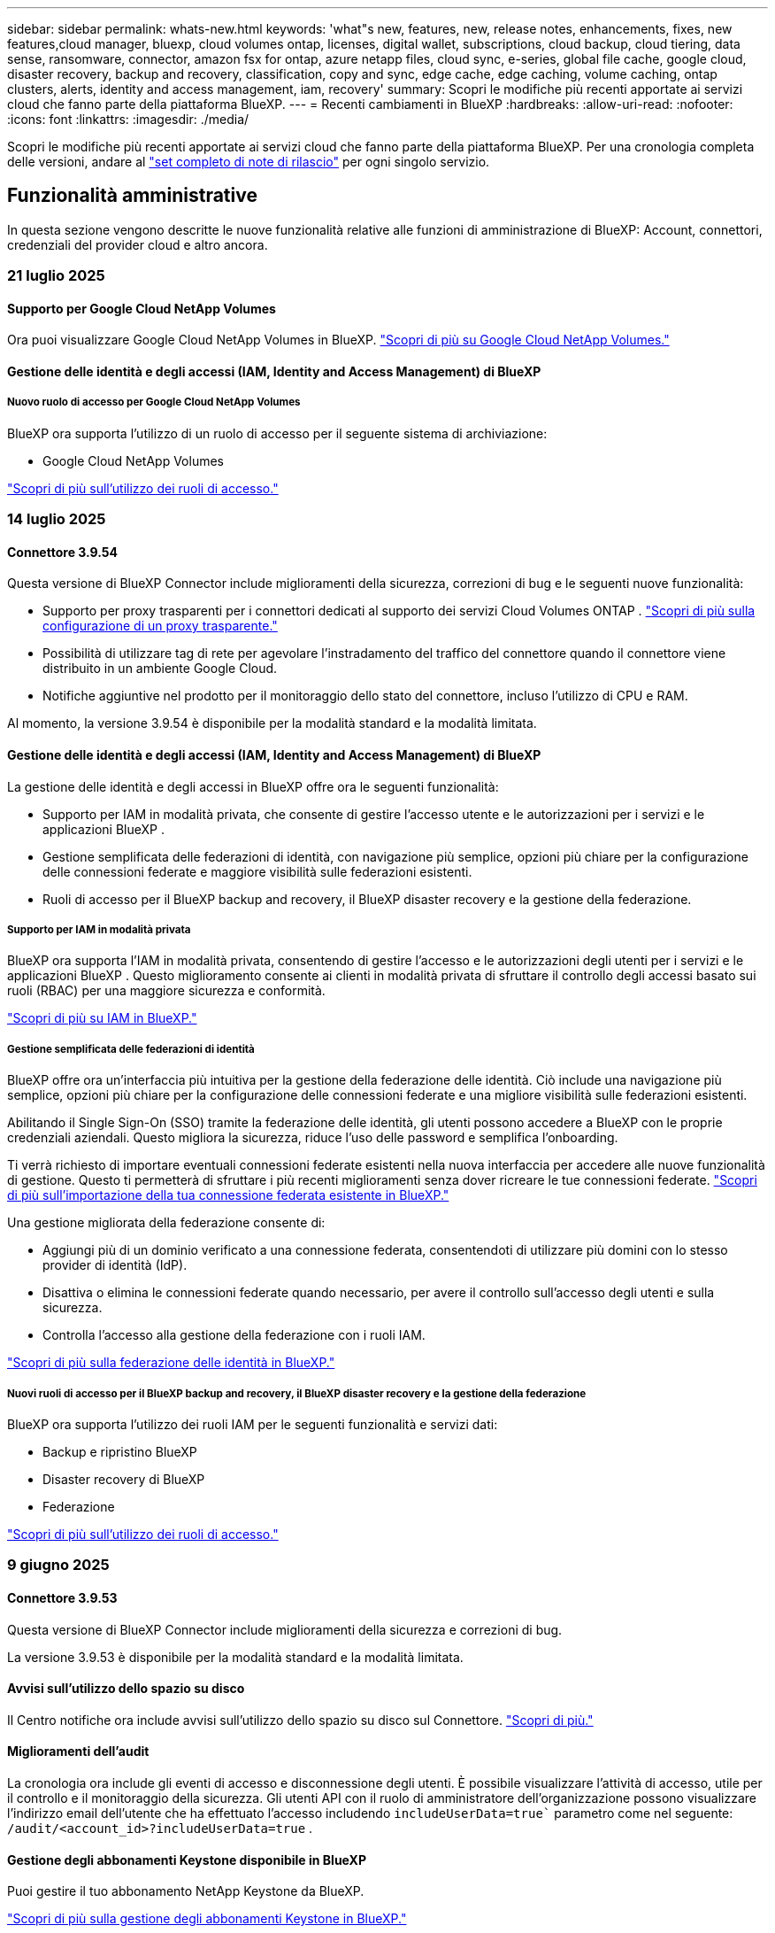 ---
sidebar: sidebar 
permalink: whats-new.html 
keywords: 'what"s new, features, new, release notes, enhancements, fixes, new features,cloud manager, bluexp, cloud volumes ontap, licenses, digital wallet, subscriptions, cloud backup, cloud tiering, data sense, ransomware, connector, amazon fsx for ontap, azure netapp files, cloud sync, e-series, global file cache, google cloud, disaster recovery, backup and recovery, classification, copy and sync, edge cache, edge caching, volume caching, ontap clusters, alerts, identity and access management, iam, recovery' 
summary: Scopri le modifiche più recenti apportate ai servizi cloud che fanno parte della piattaforma BlueXP. 
---
= Recenti cambiamenti in BlueXP
:hardbreaks:
:allow-uri-read: 
:nofooter: 
:icons: font
:linkattrs: 
:imagesdir: ./media/


[role="lead"]
Scopri le modifiche più recenti apportate ai servizi cloud che fanno parte della piattaforma BlueXP. Per una cronologia completa delle versioni, andare al link:release-notes-index.html["set completo di note di rilascio"] per ogni singolo servizio.



== Funzionalità amministrative

In questa sezione vengono descritte le nuove funzionalità relative alle funzioni di amministrazione di BlueXP: Account, connettori, credenziali del provider cloud e altro ancora.



=== 21 luglio 2025



==== Supporto per Google Cloud NetApp Volumes

Ora puoi visualizzare Google Cloud NetApp Volumes in BlueXP. link:https://docs.netapp.com/us-en//bluexp-google-cloud-netapp-volumes/index.html/index.html["Scopri di più su Google Cloud NetApp Volumes."]



==== Gestione delle identità e degli accessi (IAM, Identity and Access Management) di BlueXP



===== Nuovo ruolo di accesso per Google Cloud NetApp Volumes

BlueXP ora supporta l'utilizzo di un ruolo di accesso per il seguente sistema di archiviazione:

* Google Cloud NetApp Volumes


link:https://docs.netapp.com/us-en/bluexp-setup-admin/reference-iam-predefined-roles.html["Scopri di più sull'utilizzo dei ruoli di accesso."]



=== 14 luglio 2025



==== Connettore 3.9.54

Questa versione di BlueXP Connector include miglioramenti della sicurezza, correzioni di bug e le seguenti nuove funzionalità:

* Supporto per proxy trasparenti per i connettori dedicati al supporto dei servizi Cloud Volumes ONTAP . link:https://docs.netapp.com/us-en/bluexp-setup-admin/task-configuring-proxy.html["Scopri di più sulla configurazione di un proxy trasparente."]
* Possibilità di utilizzare tag di rete per agevolare l'instradamento del traffico del connettore quando il connettore viene distribuito in un ambiente Google Cloud.
* Notifiche aggiuntive nel prodotto per il monitoraggio dello stato del connettore, incluso l'utilizzo di CPU e RAM.


Al momento, la versione 3.9.54 è disponibile per la modalità standard e la modalità limitata.



==== Gestione delle identità e degli accessi (IAM, Identity and Access Management) di BlueXP

La gestione delle identità e degli accessi in BlueXP offre ora le seguenti funzionalità:

* Supporto per IAM in modalità privata, che consente di gestire l'accesso utente e le autorizzazioni per i servizi e le applicazioni BlueXP .
* Gestione semplificata delle federazioni di identità, con navigazione più semplice, opzioni più chiare per la configurazione delle connessioni federate e maggiore visibilità sulle federazioni esistenti.
* Ruoli di accesso per il BlueXP backup and recovery, il BlueXP disaster recovery e la gestione della federazione.




===== Supporto per IAM in modalità privata

BlueXP ora supporta l'IAM in modalità privata, consentendo di gestire l'accesso e le autorizzazioni degli utenti per i servizi e le applicazioni BlueXP . Questo miglioramento consente ai clienti in modalità privata di sfruttare il controllo degli accessi basato sui ruoli (RBAC) per una maggiore sicurezza e conformità.

link:https://docs.netapp.com/us-en/bluexp-setup-admin/whats-new.html#iam["Scopri di più su IAM in BlueXP."]



===== Gestione semplificata delle federazioni di identità

BlueXP offre ora un'interfaccia più intuitiva per la gestione della federazione delle identità. Ciò include una navigazione più semplice, opzioni più chiare per la configurazione delle connessioni federate e una migliore visibilità sulle federazioni esistenti.

Abilitando il Single Sign-On (SSO) tramite la federazione delle identità, gli utenti possono accedere a BlueXP con le proprie credenziali aziendali. Questo migliora la sicurezza, riduce l'uso delle password e semplifica l'onboarding.

Ti verrà richiesto di importare eventuali connessioni federate esistenti nella nuova interfaccia per accedere alle nuove funzionalità di gestione. Questo ti permetterà di sfruttare i più recenti miglioramenti senza dover ricreare le tue connessioni federate. link:https://docs.netapp.com/us-en/bluexp-setup-admin/task-federation-import.html["Scopri di più sull'importazione della tua connessione federata esistente in BlueXP."]

Una gestione migliorata della federazione consente di:

* Aggiungi più di un dominio verificato a una connessione federata, consentendoti di utilizzare più domini con lo stesso provider di identità (IdP).
* Disattiva o elimina le connessioni federate quando necessario, per avere il controllo sull'accesso degli utenti e sulla sicurezza.
* Controlla l'accesso alla gestione della federazione con i ruoli IAM.


link:https://docs.netapp.com/us-en/bluexp-setup-admin/concept-federation.html["Scopri di più sulla federazione delle identità in BlueXP."]



===== Nuovi ruoli di accesso per il BlueXP backup and recovery, il BlueXP disaster recovery e la gestione della federazione

BlueXP ora supporta l'utilizzo dei ruoli IAM per le seguenti funzionalità e servizi dati:

* Backup e ripristino BlueXP
* Disaster recovery di BlueXP
* Federazione


link:https://docs.netapp.com/us-en/bluexp-admin/reference-iam-predefined-roles.html["Scopri di più sull'utilizzo dei ruoli di accesso."]



=== 9 giugno 2025



==== Connettore 3.9.53

Questa versione di BlueXP Connector include miglioramenti della sicurezza e correzioni di bug.

La versione 3.9.53 è disponibile per la modalità standard e la modalità limitata.



==== Avvisi sull'utilizzo dello spazio su disco

Il Centro notifiche ora include avvisi sull'utilizzo dello spazio su disco sul Connettore. link:https://docs.netapp.com/us-en/bluexp-setup-admin/task-maintain-connectors.html#monitor-disk-space["Scopri di più."^]



==== Miglioramenti dell'audit

La cronologia ora include gli eventi di accesso e disconnessione degli utenti. È possibile visualizzare l'attività di accesso, utile per il controllo e il monitoraggio della sicurezza. Gli utenti API con il ruolo di amministratore dell'organizzazione possono visualizzare l'indirizzo email dell'utente che ha effettuato l'accesso includendo  `includeUserData=true`` parametro come nel seguente:  `/audit/<account_id>?includeUserData=true` .



==== Gestione degli abbonamenti Keystone disponibile in BlueXP

Puoi gestire il tuo abbonamento NetApp Keystone da BlueXP.

link:https://docs.netapp.com/us-en/keystone-staas/index.html["Scopri di più sulla gestione degli abbonamenti Keystone in BlueXP."^]



==== Gestione delle identità e degli accessi (IAM, Identity and Access Management) di BlueXP



===== Autenticazione a più fattori (MFA)

Gli utenti non federati possono abilitare l'MFA per i propri account BlueXP per migliorare la sicurezza. Gli amministratori possono gestire le impostazioni dell'MFA, inclusa la reimpostazione o la disattivazione dell'MFA per gli utenti, se necessario. Questa funzionalità è supportata solo in modalità standard.

link:https://docs.netapp.com/us-en/bluexp-setup-admin/task-user-settings.html#task-user-mfa["Scopri come configurare autonomamente l'autenticazione a più fattori."^] link:https://docs.netapp.com/us-en/bluexp-setup-admin/task-iam-manage-members-permissions.html#manage-mfa["Scopri come gestire l'autenticazione a più fattori per gli utenti."^]



==== Carichi di lavoro

Ora puoi visualizzare ed eliminare le credenziali Amazon FSx for NetApp ONTAP dalla pagina Credenziali in BlueXP.



=== 29 maggio 2025



==== Rilascio in modalità privata (3,9.52)

È ora disponibile una nuova versione in modalità privata da scaricare da https://mysupport.netapp.com/site/downloads["Sito di supporto NetApp"^]

La versione 3.9.52 include aggiornamenti ai seguenti componenti e servizi BlueXP.

[cols="3*"]
|===
| Componente o servizio | Versione inclusa in questa release | Cambia dalla precedente versione in modalità privata 


| Connettore | 3.9.52, 3.9.51 | Vai al  https://docs.netapp.com/us-en/bluexp-setup-admin/whats-new.html#connector-3-9-50["Novità della pagina BlueXP  Connector"] e fare riferimento alle modifiche incluse nelle versioni 3.9.52 e 3.9.50. 


| Backup e recovery | 12 maggio 2025 | Vai al  https://docs.netapp.com/us-en/bluexp-backup-recovery/whats-new.html["Novità della pagina di backup e ripristino di BlueXP"^] e fare riferimento alle modifiche incluse nella versione di maggio 2025. 


| Classificazione | 12 maggio 2025 (versione 1.43) | Andare a https://docs.netapp.com/us-en/bluexp-classification/whats-new.html["Novità della pagina di classificazione BlueXP"^] e fare riferimento alle modifiche incluse nelle versioni da 1,38 a 1.371.41. 
|===
Per ulteriori informazioni sulla modalità privata, inclusa la modalità di aggiornamento, fare riferimento a quanto segue:

* https://docs.netapp.com/us-en/bluexp-setup-admin/concept-modes.html["Informazioni sulla modalità privata"]
* https://docs.netapp.com/us-en/bluexp-setup-admin/task-quick-start-private-mode.html["Scopri come iniziare a utilizzare BlueXP in modalità privata"]
* https://docs.netapp.com/us-en/bluexp-setup-admin/task-upgrade-connector.html["Informazioni su come aggiornare il connettore quando si utilizza la modalità privata"]




== Avvisi



=== 7 ottobre 2024



==== Pagina dell'elenco degli avvisi BlueXP

Puoi identificare rapidamente i cluster ONTAP con bassa capacità o performance ridotte, valutare il grado di disponibilità e identificare i rischi per la sicurezza. Puoi visualizzare avvisi relativi a capacità, performance, protezione, disponibilità, sicurezza e configurazione.



==== Dettagli avvisi

Puoi approfondire i dettagli degli avvisi e trovare consigli.



==== Visualizza i dettagli del cluster collegati a Gestore di sistema di ONTAP

Gli alert BlueXP  ti consentono di visualizzare gli alert associati all'ambiente storage ONTAP e di analizzare nei dettagli collegati a ONTAP System Manager.

https://docs.netapp.com/us-en/bluexp-alerts/concept-alerts.html["Ulteriori informazioni sugli avvisi BlueXP"].



== Amazon FSX per ONTAP



=== 14 luglio 2025



==== Supporto per la replica dei dati tra due file system FSx per ONTAP

La replica dei dati è ora disponibile tra due file system FSx per ONTAP dalla console BlueXP.

link:https://docs.netapp.com/us-en/bluexp-fsx-ontap/use/task-manage-working-environment.html#replicate-data["Replicare i dati"]



=== 29 giugno 2025



==== Aggiornamento delle credenziali

Dopo aver impostato credenziali e autorizzazioni per il file system FSx for ONTAP, verrai reindirizzato alla pagina Credenziali BlueXP. Da questa pagina puoi rinominare o rimuovere le tue credenziali FSx for ONTAP.

link:https://docs.netapp.com/us-en/bluexp-fsx-ontap/requirements/task-setting-up-permissions-fsx.html["Impostare le autorizzazioni per FSx per i file system ONTAP"]



=== 04 maggio 2025



==== Supporto risposta Tracker

Tracker ora fornisce le risposte API in modo da poter vedere l'output dell'API REST relativo all'attività.



==== Supporto di autenticazione link per AWS Secrets Manager

Ora puoi utilizzare i segreti di AWS Secrets Manager per autenticare i link in modo da non dover utilizzare le credenziali archiviate nei workload di BlueXP .

link:https://docs.netapp.com/us-en/workload-fsx-ontap/create-link.html["Connettersi a un file system FSX per ONTAP con un collegamento Lambda"]



==== Implementare le Best practice per un file system FSX per ONTAP

I carichi di lavoro BlueXP  fornisce una dashboard in cui puoi esaminare lo stato con l'architettura ideale delle configurazioni del file system. Puoi sfruttare questa analisi per implementare le Best practice per i file system FSX per ONTAP. L'analisi della configurazione del file system include le seguenti configurazioni: Soglia di capacità SSD, snapshot locali pianificate, backup FSX for ONTAP pianificati, tiering dei dati e replica dei dati remota.

* link:https://docs.netapp.com/us-en/workload-fsx-ontap/configuration-analysis.html["Scopri l'analisi con un'architettura ideale per le configurazioni del file system"]
* link:https://review.docs.netapp.com/us-en/workload-fsx-ontap_well-architected/improve-configurations.html["Implementare le Best practice per i file system"]




==== Notifica con un'architettura ottimale per i problemi del file system

Nella console BlueXP , i file system FSX per ONTAP con problemi ben strutturati ora visualizzano una notifica in Canvas che indica quando i file system hanno problemi da risolvere.



==== Terminologia aggiornata per le autorizzazioni

L'interfaccia utente e la documentazione della Workload Factory ora utilizzano "sola lettura" per fare riferimento alle autorizzazioni di lettura e "lettura/scrittura" per fare riferimento alle autorizzazioni di automazione.



== Storage Amazon S3



=== 5 marzo 2023



==== Possibilità di aggiungere nuovi bucket da BlueXP

Hai avuto la possibilità di visualizzare i bucket Amazon S3 su BlueXP Canvas per un po' di tempo. Ora è possibile aggiungere nuovi bucket e modificare le proprietà per i bucket esistenti direttamente da BlueXP . https://docs.netapp.com/us-en/bluexp-s3-storage/task-add-s3-bucket.html["Scopri come aggiungere nuovi bucket Amazon S3"].



== Storage Azure Blob



=== 5 giugno 2023



==== Possibilità di aggiungere nuovi account storage da BlueXP

Hai avuto la possibilità di visualizzare Azure Blob Storage su BlueXP Canvas per un bel po' di tempo. A questo punto è possibile aggiungere nuovi account di archiviazione e modificare le proprietà degli account di archiviazione esistenti direttamente da BlueXP . https://docs.netapp.com/us-en/bluexp-blob-storage/task-add-blob-storage.html["Scopri come aggiungere nuovi account di storage Azure Blob"].



== Azure NetApp Files



=== 13 gennaio 2025



==== Funzioni di rete ora supportate in BlueXP

Quando si configura un volume in Azure NetApp Files da BlueXP , è ora possibile indicare le funzioni di rete. Ciò si allinea con le funzionalità disponibili in Azure NetApp Files nativo.



=== 12 giugno 2024



==== È richiesta una nuova autorizzazione

Per gestire Azure NetApp Files Volumes da BlueXP è necessaria la seguente autorizzazione:

Microsoft.Network/virtualNetworks/subnets/read

Questa autorizzazione è necessaria per leggere una subnet di rete virtuale.

Se attualmente gestisci Azure NetApp Files da BlueXP, devi aggiungere questa autorizzazione al ruolo personalizzato associato all'applicazione Microsoft Entra precedentemente creata.

https://docs.netapp.com/us-en/bluexp-azure-netapp-files/task-set-up-azure-ad.html["Informazioni su come configurare un'applicazione Microsoft Entra e visualizzare le autorizzazioni di ruolo personalizzate"].



=== 22 aprile 2024



==== I modelli di volume non sono più supportati

Non è più possibile creare un volume da un modello. Questa azione è stata associata al servizio di correzione BlueXP, che non è più disponibile.



== Backup e recovery



=== 14 luglio 2025

Questa versione di backup e ripristino di BlueXP  include i seguenti aggiornamenti.



==== Dashboard del volume ONTAP migliorato

Ad aprile 2025 abbiamo lanciato un'anteprima di una Dashboard del volume ONTAP migliorata, molto più veloce ed efficiente.

Questa dashboard è stata progettata per supportare i clienti aziendali con un elevato numero di carichi di lavoro. Anche per i clienti con 20.000 volumi, la nuova dashboard si carica in meno di 10 secondi.

Dopo un'anteprima di successo e un feedback positivo da parte dei clienti, ora la stiamo rendendo l'esperienza predefinita per tutti i nostri clienti. Preparatevi per una dashboard incredibilmente veloce.

Per ulteriori informazioni, vedere link:br-use-dashboard.html["Visualizza lo stato di protezione nella Dashboard"].



==== Supporto del carico di lavoro di Microsoft SQL Server come anteprima tecnologica pubblica

Questa versione di BlueXP backup and recovery offre un'interfaccia utente aggiornata che consente di gestire i carichi di lavoro di Microsoft SQL Server utilizzando una strategia di protezione 3-2-1, già nota nel servizio di BlueXP backup and recovery . Con questa nuova versione, è possibile eseguire il backup di questi carichi di lavoro sullo storage primario, replicarli sullo storage secondario ed eseguirne il backup sullo storage di oggetti cloud.

Puoi iscriverti all'anteprima completando questo  https://forms.office.com/pages/responsepage.aspx?id=oBEJS5uSFUeUS8A3RRZbOojtBW63mDRDv3ZK50MaTlJUNjdENllaVTRTVFJGSDQ2MFJIREcxN0EwQi4u&route=shorturl["Anteprima del modulo di registrazione"^] .


NOTE: Questa documentazione sulla protezione dei carichi di lavoro di Microsoft SQL Server viene fornita come anteprima tecnologica. Con questa offerta di anteprima, NetApp si riserva il diritto di modificare dettagli, contenuti e tempistiche prima della disponibilità generale.

Questa versione di BlueXP backup and recovery include i seguenti aggiornamenti:

* *Funzionalità di backup 3-2-1*: questa versione integra le funzionalità SnapCenter , consentendo di gestire e proteggere le risorse SnapCenter con una strategia di protezione dei dati 3-2-1 dall'interfaccia utente BlueXP backup and recovery .
* *Importa da SnapCenter*: puoi importare i dati di backup e i criteri SnapCenter nel BlueXP backup and recovery.
* *Un'interfaccia utente riprogettata* offre un'esperienza più intuitiva per la gestione delle attività di backup e ripristino.
* *Destinazioni di backup*: puoi aggiungere bucket negli ambienti Amazon Web Services (AWS), Microsoft Azure Blob Storage, StorageGRID e ONTAP S3 da utilizzare come destinazioni di backup per i carichi di lavoro di Microsoft SQL Server.
* *Supporto per i carichi di lavoro*: questa versione consente di eseguire il backup, il ripristino, la verifica e la clonazione di database e gruppi di disponibilità di Microsoft SQL Server. (Il supporto per altri carichi di lavoro verrà aggiunto nelle versioni future.)
* *Opzioni di ripristino flessibili*: questa versione consente di ripristinare i database sia nelle posizioni originali che in quelle alternative in caso di danneggiamento o perdita accidentale dei dati.
* *Copie di produzione istantanee*: genera copie di produzione salvaspazio per sviluppo, test o analisi in pochi minuti anziché in ore o giorni.
* Questa versione include la possibilità di creare report dettagliati.


Per informazioni dettagliate sulla protezione dei carichi di lavoro di Microsoft SQL Server, vedere link:br-use-mssql-protect-overview.html["Panoramica sulla protezione dei carichi di lavoro di Microsoft SQL Server"] .



=== 09 giugno 2025

Questa versione di backup e ripristino di BlueXP  include i seguenti aggiornamenti.



==== Aggiornamenti del supporto del catalogo indicizzato

A febbraio 2025, abbiamo introdotto la funzionalità di indicizzazione aggiornata (Catalogo indicizzato v2) da utilizzare durante il metodo di ripristino dei dati "Cerca e ripristina". La versione precedente ha migliorato significativamente le prestazioni di indicizzazione dei dati negli ambienti on-premise. Con questa versione, il catalogo di indicizzazione è ora disponibile negli ambienti Amazon Web Services, Microsoft Azure e Google Cloud Platform (GCP).

Se sei un nuovo cliente, il Catalogo Indicizzato v2 è abilitato per impostazione predefinita per tutti i nuovi ambienti. Se sei un cliente esistente, puoi reindicizzare il tuo ambiente per sfruttare il Catalogo Indicizzato v2.

.Come si attiva l'indicizzazione?
Prima di poter utilizzare il metodo Search & Restore per il ripristino dei dati, è necessario attivare l'indicizzazione in ogni ambiente di lavoro di origine da cui si prevede di ripristinare volumi o file. Selezionare l'opzione *Abilita indicizzazione* quando si esegue una ricerca e un ripristino.

Il catalogo indicizzato può quindi tenere traccia di ogni volume e file di backup, rendendo le ricerche rapide ed efficienti.

Per ulteriori informazioni, fare riferimento a https://docs.netapp.com/us-en/bluexp-backup-recovery/prev-ontap-restore.html["Abilita l'indicizzazione per Cerca e Ripristina"].



==== Endpoint di collegamento privato di Azure ed endpoint di servizio

In genere, il BlueXP backup and recovery stabiliscono un endpoint privato con il provider cloud per gestire le attività di protezione. Questa versione introduce un'impostazione opzionale che consente di abilitare o disabilitare la creazione automatica di un endpoint privato da parte di BlueXP Backup and Recovery. Questa opzione potrebbe essere utile se si desidera un maggiore controllo sul processo di creazione di endpoint privati.

È possibile abilitare o disabilitare questa opzione quando si abilita la protezione o si avvia il processo di ripristino.

Se si disabilita questa impostazione, è necessario creare manualmente l'endpoint privato affinché il backup e il ripristino di BlueXP funzionino correttamente. Senza una connettività adeguata, potrebbe non essere possibile eseguire correttamente le attività di backup e ripristino.



==== Supporto per SnapMirror su Cloud Resync su ONTAP S3

La versione precedente ha introdotto il supporto per SnapMirror to Cloud Resync (SM-C Resync). La funzionalità semplifica la protezione dei dati durante la migrazione dei volumi negli ambienti NetApp. Questa versione aggiunge il supporto per SM-C Resync su ONTAP S3 e su altri provider compatibili con S3, come Wasabi e MinIO.



==== Porta il tuo bucket per StorageGRID

Quando si creano file di backup nell'archiviazione oggetti per un ambiente di lavoro, per impostazione predefinita, BlueXP Backup and Recovery crea il contenitore (bucket o account di archiviazione) per i file di backup nell'account di archiviazione oggetti configurato. In precedenza, era possibile ignorare questa impostazione e specificare un contenitore personalizzato per Amazon S3, Azure Blob Storage e Google Cloud Storage. Con questa versione, è ora possibile utilizzare il proprio contenitore di archiviazione oggetti StorageGRID.

Vedere https://docs.netapp.com/us-en/bluexp-backup-recovery/prev-ontap-protect-journey.html["Crea il tuo contenitore di archiviazione di oggetti"].



=== 13 maggio 2025

Questa versione di backup e ripristino di BlueXP  include i seguenti aggiornamenti.



==== Risincronizzazione da SnapMirror al cloud per le migrazioni dei volumi

La funzionalità risincronizzazione da SnapMirror al cloud ottimizza la data Protection e la continuità durante le migrazioni dei volumi negli ambienti NetApp. Quando un volume viene migrato usando la replica logica SnapMirror (LRSE), da un'implementazione NetApp on-premise a un'altra o a una soluzione basata sul cloud come Cloud Volumes ONTAP o Cloud Volumes Service, SnapMirror to Cloud Resync garantisce che i backup cloud esistenti rimangano intatti e operativi.

Questa funzionalità elimina la necessità di un'operazione di re-baseline, che richiede molto tempo e risorse, consentendo alle operazioni di backup di continuare anche dopo la migrazione. Questa funzionalità è molto utile negli scenari di migrazione dei carichi di lavoro, a supporto di FlexVol e gruppi di lavoro, ed è disponibile a partire dalla versione 9.16.1 di ONTAP.

Mantenendo la continuità del backup in tutti gli ambienti, SnapMirror to Cloud Resync migliora l'efficienza delle operazioni e riduce la complessità della gestione dei dati nel cloud ibrido e multicloud.

Per informazioni dettagliate su come eseguire l'operazione di risincronizzazione, vedere https://docs.netapp.com/us-en/bluexp-backup-recovery/prev-ontap-migrate-resync.html["Migra i volumi usando SnapMirror per la risincronizzazione del cloud"].



==== Supporto per archivio oggetti MinIO di terze parti (anteprima)

Il backup e ripristino di BlueXP  ora estende il suo supporto ad archivi di oggetti di terze parti, con una particolare attenzione al MinIO. Questa nuova funzione di anteprima consente di sfruttare qualsiasi archivio di oggetti compatibile con S3 per le proprie esigenze di backup e recovery.

Con questa versione di anteprima, speriamo di garantire una solida integrazione con gli archivi di oggetti di terze parti prima che venga implementata la funzionalità completa. Siete incoraggiati ad esplorare questa nuova funzionalità e a fornire feedback per contribuire a migliorare il servizio.


IMPORTANT: Questa funzione non deve essere utilizzata in produzione.

*Limiti del modo Anteprima*

Mentre questa funzione è in anteprima, esistono alcune limitazioni:

* Il servizio Bring Your Own Bucket (BYOB) non è supportato.
* L'attivazione di DataLock nel criterio non è supportata.
* L'attivazione della modalità archiviazione nel criterio non è supportata.
* Sono supportati solo gli ambienti ONTAP on-premise.
* MetroCluster non è supportato.
* Le opzioni per abilitare la crittografia a livello di bucket non sono supportate.


*Guida introduttiva*

Per iniziare a utilizzare questa funzione di anteprima, è necessario attivare un contrassegno sul connettore BlueXP . È quindi possibile immettere i dettagli di connessione dell'archivio oggetti di terze parti MinIO nel flusso di lavoro di protezione scegliendo l'archivio oggetti compatibile con terze parti nella sezione di backup.



== Classificazione



=== 14 luglio 2025



==== Versione 1,45

Questa versione BlueXP classification include modifiche al codice che ottimizzano l'utilizzo delle risorse e:

.Flusso di lavoro migliorato per aggiungere condivisioni di file per la scansione
Il flusso di lavoro per aggiungere condivisioni file a un gruppo di condivisione file è stato semplificato. Il processo ora differenzia anche il supporto del protocollo CIFS in base al tipo di autenticazione (Kerberos o NTLM).

Per ulteriori informazioni, vedere link:https://docs.netapp.com/us-en/bluexp-classification/task-scanning-file-shares.html["Eseguire la scansione delle condivisioni dei file"].

.Informazioni avanzate sul proprietario del file
Ora puoi visualizzare maggiori informazioni sui proprietari dei file acquisiti nella scheda Indagine. Quando visualizzi i metadati di un file nella scheda Indagine, individua il proprietario del file, quindi seleziona **Visualizza dettagli** per vedere il nome utente, l'e-mail e il nome dell'account SAM. Puoi anche visualizzare altri elementi di proprietà di questo utente. Questa funzionalità è disponibile solo per gli ambienti di lavoro con Active Directory.

Per ulteriori informazioni, vedere link:https://docs.netapp.com/us-en/bluexp-classification/task-investigate-data.html["Esaminare i dati memorizzati nella propria organizzazione"].



=== 10 giugno 2025



==== Versione 1,44

Questa versione di classificazione BlueXP  include:

.Tempi di aggiornamento migliorati per la dashboard di Governance
I tempi di aggiornamento per i singoli componenti della dashboard di Governance sono stati migliorati. La tabella seguente mostra la frequenza degli aggiornamenti per ciascun componente.

[cols="1,1"]
|===
| Componente | Tempi di aggiornamento 


| Età dei dati | 24 ore 


| Categorie | 24 ore 


| Panoramica dei dati | 5 minuti 


| File duplicati | 2 ore 


| Tipi di file | 24 ore 


| Dati non aziendali | 2 ore 


| Aprire permessi | 24 ore 


| Ricerche salvate | 2 ore 


| Dati sensibili e permessi estesi | 24 ore 


| Dimensione dei dati | 24 ore 


| Dati obsoleti | 2 ore 


| Principali repository di dati per livello di sensibilità | 2 ore 
|===
È possibile visualizzare l'ora dell'ultimo aggiornamento e aggiornare manualmente i componenti File duplicati, Dati non aziendali, Ricerche salvate, Dati obsoleti e Repository dati principali per livello di sensibilità. Per ulteriori informazioni sulla dashboard di Governance, consultare link:https://docs.netapp.com/us-en/bluexp-classification/task-controlling-governance-data.html["Visualizzare i dettagli di governance sui dati archiviati nell'organizzazione"] .

.Miglioramenti delle prestazioni e della sicurezza
Sono stati apportati miglioramenti per ottimizzare le prestazioni, il consumo di memoria e la sicurezza della classificazione BlueXP.

.Correzioni dei bug
Redis è stato aggiornato per migliorare l'affidabilità della classificazione BlueXP. La classificazione BlueXP ora utilizza Elasticsearch per migliorare l'accuratezza del reporting del conteggio dei file durante le scansioni.



=== 12 maggio 2025



==== Versione 1,43

Questa versione di classificazione BlueXP  include:

.Assegnare la priorità alle scansioni di classificazione
La classificazione BlueXP  supporta la possibilità di assegnare priorità alle scansioni Map & Classify oltre alle scansioni Mapping-only, consentendo di selezionare le scansioni da completare per prime. La prioritizzazione delle scansioni Map & Classify è supportata durante e prima dell'inizio delle scansioni. Se si sceglie di assegnare la priorità a una scansione mentre è in corso, vengono assegnate priorità sia alla scansione di mappatura che alla scansione di classificazione.

Per ulteriori informazioni, vedere link:https://docs.netapp.com/us-en/bluexp-classification/task-managing-repo-scanning.html#prioritize-scans["Assegnare priorità alle scansioni"].

.Supporto per categorie di dati canadesi per l'identificazione personale (PII)
Le scansioni di classificazione BlueXP  identificano le categorie di dati PII canadesi. Queste categorie includono informazioni bancarie, numeri di passaporto, numeri di assicurazione sociale, numeri di patente di guida e numeri di carta sanitaria per tutte le province e territori canadesi.

Per ulteriori informazioni, vedere link:https://docs.netapp.com/us-en/bluexp-classification/reference-private-data-categories.html#types-of-personal-data["Categorie di dati personali"].

.Classificazione personalizzata (anteprima)
La classificazione BlueXP  supporta classificazioni personalizzate per le scansioni Map & Classify. Grazie alle classificazioni personalizzate, è possibile personalizzare le scansioni BlueXP  per acquisire dati specifici dell'organizzazione utilizzando espressioni regolari. Questa funzione è attualmente in anteprima.

Per ulteriori informazioni, vedere link:https://docs.netapp.com/us-en/bluexp-classification/task-custom-classification.html["Aggiungere classificazioni personalizzate"].

.Scheda ricerche salvate
La scheda **Policies** è stata rinominata link:https://docs.netapp.com/us-en/bluexp-classification/task-using-policies.html["**Ricerche salvate**"]. La funzionalità rimane invariata.

.Inviare gli eventi di scansione alla timeline BlueXP 
La classificazione BlueXP  supporta l'invio di eventi di classificazione (quando viene avviata e terminata una scansione) a link:https://docs.netapp.com/us-en/bluexp-setup-admin/task-monitor-cm-operations.html#audit-user-activity-from-the-bluexp-timeline["Tempistiche di BlueXP"^].

.Aggiornamenti di protezione
* Il pacchetto keras è stato aggiornato, attenuando le vulnerabilità (BDSA-2025-0107 e BDSA-2025-1984).
* La configurazione dei container Docker è stata aggiornata. Il contenitore non ha più accesso alle interfacce di rete dell'host per la creazione di pacchetti di rete grezzi. Riducendo gli accessi non necessari, l'aggiornamento riduce i potenziali rischi di protezione.


.Miglioramenti delle performance
I miglioramenti del codice sono stati implementati per ridurre l'utilizzo della RAM e migliorare le prestazioni complessive della classificazione BlueXP .

.Correzioni dei bug
Sono stati corretti i bug che hanno causato il mancato funzionamento delle scansioni StorageGRID, il mancato caricamento delle opzioni del filtro della pagina di analisi e la valutazione del rilevamento dati per le valutazioni di volumi elevati.



=== 14 aprile 2025



==== Versione 1,42

Questa versione di classificazione BlueXP  include:

.Scansione in blocco per ambienti di lavoro
La classificazione BlueXP  supporta le operazioni bulk per gli ambienti di lavoro. È possibile scegliere di attivare le scansioni di mappatura, attivare le scansioni di mappatura e classificazione, disattivare le scansioni o creare una configurazione personalizzata tra i volumi in ambiente di lavoro. Se si effettua una selezione per un singolo volume, questa sovrascrive la selezione in blocco. Per eseguire un'operazione bulk, accedere alla pagina **Configurazione** ed effettuare la selezione.

.Scaricare il rapporto di indagine localmente
La classificazione BlueXP  supporta la possibilità di scaricare localmente i report di analisi dei dati da visualizzare nel browser. Se si sceglie l'opzione locale, l'analisi dei dati è disponibile solo nel formato CSV e visualizza solo le prime 10.000 righe di dati.

Per ulteriori informazioni, vedere link:https://docs.netapp.com/us-en/bluexp-classification/task-investigate-data.html#create-the-data-investigation-report["Esaminare i dati memorizzati nella propria organizzazione con la classificazione BlueXP"].



=== 10 marzo 2025



==== Versione 1,41

Questa versione di classificazione BlueXP  include miglioramenti generali e correzioni dei bug. Include inoltre:

.Stato scansione
La classificazione BlueXP  tiene traccia dell'avanzamento in tempo reale delle scansioni di mappatura e classificazione _iniziali_ su un volume. Le barre progressive separate tengono traccia delle scansioni di mappatura e classificazione, presentando una percentuale di file totali sottoposti a scansione. È inoltre possibile passare il mouse su una barra di avanzamento per visualizzare il numero di file sottoposti a scansione e il numero totale di file. Il monitoraggio dello stato delle scansioni consente di ottenere informazioni più approfondite sull'avanzamento della scansione, consentendo di pianificare meglio le scansioni e di comprendere l'allocazione delle risorse.

Per visualizzare lo stato delle scansioni, accedere a **Configurazione** nella classificazione BlueXP , quindi selezionare **Configurazione ambiente di lavoro**. L'avanzamento viene visualizzato in linea per ogni volume.



=== 19 febbraio 2025



==== Versione 1,40

Questa versione di classificazione BlueXP  include i seguenti aggiornamenti.

.Supporto per RHEL 9,5
Questa versione fornisce il supporto per Red Hat Enterprise Linux v9,5 oltre alle versioni precedentemente supportate. Ciò è applicabile a qualsiasi installazione manuale in loco della classificazione BlueXP , comprese le implementazioni in ambienti oscuri.

I seguenti sistemi operativi richiedono l'utilizzo del motore del contenitore Podman e richiedono la classificazione BlueXP  versione 1,30 o superiore: Red Hat Enterprise Linux versione 8,8, 8,10, 9,0, 9,1, 9,2, 9,3, 9,4 e 9,5.

.Assegnare priorità alle scansioni di sola mappatura
Quando si eseguono scansioni solo mapping, è possibile assegnare la priorità alle scansioni più importanti. Questa funzione è utile quando si hanno molti ambienti di lavoro e si desidera garantire che le scansioni ad alta priorità vengano completate per prime.

Per impostazione predefinita, le scansioni vengono accodate in base all'ordine in cui vengono avviate. Con la possibilità di assegnare priorità alle scansioni, è possibile spostare le scansioni in primo piano nella coda. È possibile assegnare priorità a più scansioni. La priorità viene indicata in un ordine di primo ingresso e primo uscita, ovvero la prima scansione assegnata all'utente viene spostata in primo piano nella coda; la seconda scansione assegnata all'utente diventa seconda nella coda e così via.

La priorità viene concessa una tantum. Le riscansioni automatiche dei dati di mappatura vengono eseguite nell'ordine predefinito.

La prioritizzazione è limitata a link:https://docs.netapp.com/us-en/bluexp-classification/concept-cloud-compliance.html["scansioni di sola mappatura"^]; non è disponibile per le scansioni mappa e classificazione.

Per ulteriori informazioni, vedere link:https://docs.netapp.com/us-en/bluexp-classification/task-managing-repo-scanning.html#prioritize-scans["Assegnare priorità alle scansioni"^].

.Riprovare tutte le scansioni
La classificazione BlueXP  supporta la possibilità di ripetere in batch tutte le scansioni non riuscite.

È possibile ripetere le scansioni in un'operazione batch con la funzione **Riprova tutto**. Se le scansioni di classificazione non vengono eseguite correttamente a causa di un problema temporaneo, ad esempio un'interruzione della rete, è possibile riprovare tutte le scansioni contemporaneamente con un solo pulsante invece di riprovare singolarmente. Le scansioni possono essere riavviate tutte le volte necessarie.

Per riprovare tutte le scansioni:

. Dal menu classificazione BlueXP , selezionare *Configurazione*.
. Per riprovare tutte le scansioni non riuscite, selezionare *Riprova tutte le scansioni*.


.Migliore precisione del modello di categorizzazione
La precisione del modello di machine learning per link:https://docs.netapp.com/us-en/bluexp-classification/reference-private-data-categories.html#types-of-sensitive-personal-datapredefined-categories["categorie predefinite"] è migliorata del 11%.



=== 22 gennaio 2025



==== Versione 1,39

Questa versione di classificazione BlueXP  aggiorna il processo di esportazione per il rapporto analisi dati. Questo aggiornamento per l'esportazione è utile per eseguire analisi aggiuntive sui dati, creare visualizzazioni aggiuntive sui dati o condividere con altri i risultati dell'analisi dei dati.

In precedenza, l'esportazione del rapporto Data Investigation era limitata a 10.000 righe. Con questa versione, il limite è stato rimosso in modo da poter esportare tutti i dati. Questa modifica consente di esportare più dati dai report di analisi dei dati, offrendo maggiore flessibilità nell'analisi dei dati.

È possibile scegliere l'ambiente di lavoro, i volumi, la cartella di destinazione e il formato JSON o CSV. Il nome file esportato include un indicatore data e ora che consente di identificare quando i dati sono stati esportati.

Gli ambienti di lavoro supportati includono:

* Cloud Volumes ONTAP
* FSX per ONTAP
* ONTAP
* Gruppo di condivisione


L'esportazione dei dati dal rapporto di analisi dei dati presenta le seguenti limitazioni:

* Il numero massimo di record da scaricare è di 500 milioni. Per tipo (file, directory e tabelle)
* Si prevede che l'esportazione di un milione di record richiederà circa 35 minuti.


Per informazioni dettagliate sull'analisi dei dati e sul rapporto, vedere https://docs.netapp.com/us-en/bluexp-classification/task-investigate-data.html["Esaminare i dati memorizzati nella propria organizzazione"].



=== 16 dicembre 2024



==== Versione 1,38

Questa versione di classificazione BlueXP  include miglioramenti generali e correzioni dei bug.



== Cloud Volumes ONTAP



=== 14 luglio 2025



==== Supporto per proxy trasparente

BlueXP ora supporta server proxy trasparenti oltre alle connessioni proxy esplicite esistenti. Durante la creazione o la modifica del connettore BlueXP , è possibile configurare un server proxy trasparente per gestire in modo sicuro il traffico di rete da e verso Cloud Volumes ONTAP.

Per ulteriori informazioni sull'utilizzo dei server proxy in Cloud Volumes ONTAP, fare riferimento a:

* https://docs.netapp.com/us-en/bluexp-cloud-volumes-ontap/reference-networking-aws.html#network-configurations-to-support-connector-proxy-servers["Configurazioni di rete per supportare il proxy del connettore in AWS"^]
* https://docs.netapp.com/us-en/bluexp-cloud-volumes-ontap/azure/reference-networking-azure.html#network-configurations-to-support-connector["Configurazioni di rete per supportare il proxy del connettore in Azure"^]
* https://docs.netapp.com/us-en/bluexp-cloud-volumes-ontap/reference-networking-gcp.html#network-configurations-to-support-connector-proxy["Configurazioni di rete per supportare il proxy del connettore in Google Cloud"^]




==== Nuovo tipo di VM supportato per Cloud Volumes ONTAP in Azure

A partire da Cloud Volumes ONTAP 9.13.1, L8s_v3 è supportato come tipo di VM nelle zone di disponibilità singole e multiple di Azure, sia per le distribuzioni di coppie ad alta disponibilità (HA) nuove che esistenti.

Per ulteriori informazioni, fare riferimento a https://docs.netapp.com/us-en/cloud-volumes-ontap-relnotes/reference-configs-azure.html["Configurazioni supportate in Azure"^].



=== 25 giugno 2025



==== Disponibilità limitata delle licenze BYOL per Cloud Volumes ONTAP

A partire dal 25 giugno 2025, NetApp ha limitato il modello di licenza Bring Your Own License (BYOL) per Cloud Volumes ONTAP. La restrizione si applica a tutti i clienti e a tutte le distribuzioni Cloud Volumes ONTAP in AWS, Azure e Google Cloud. Le uniche eccezioni riguardano i clienti del settore pubblico statunitense e le distribuzioni nella regione Cina.

Il supporto e i servizi NetApp continueranno fino alla scadenza del contratto BYOL, ma le licenze scadute non verranno rinnovate né estese. Alla scadenza delle licenze BYOL, è necessario sostituirle con licenze basate sulla capacità acquistate tramite gli abbonamenti al marketplace cloud. Un modello di licenza basato sulla capacità, tramite i marketplace hyperscaler, semplifica l'esperienza di gestione delle licenze e offre maggiori vantaggi aziendali. Contatta il team Account NetApp o i rappresentanti del Customer Success per discutere le opzioni di conversione.

Per ulteriori informazioni, fare riferimento a questo comunicato clienti:  https://mysupport.netapp.com/info/communications/CPC-00661.html["CPC-00661: Modifiche alla politica BYOL Cloud Volumes ONTAP"^] .



=== 29 maggio 2025



==== Implementazioni in modalità privata abilitate per Cloud Volumes ONTAP 9.15.1

Ora puoi implementare Cloud Volumes ONTAP 9.15.1 in modalità privata in AWS, Azure e Google Cloud. La modalità privata è abilitata per implementazioni a nodo singolo e high Availability (ha) di Cloud Volumes ONTAP 9.15.1.

Per ulteriori informazioni sulle implementazioni in modalità privata, fare riferimento a https://docs.netapp.com/us-en/bluexp-setup-admin/concept-modes.html#restricted-mode["Scopri le modalità di implementazione di BlueXP"^].



== Cloud Volumes Service per Google Cloud



=== 9 settembre 2020



==== Supporto per Cloud Volumes Service per Google Cloud

Ora puoi gestire Cloud Volumes Service per Google Cloud direttamente da BlueXP:

* Configurare e creare un ambiente di lavoro
* Creare e gestire volumi NFSv3 e NFSv4.1 per client Linux e UNIX
* Creare e gestire volumi SMB 3.x per client Windows
* Creare, eliminare e ripristinare le snapshot dei volumi




== Copia e sincronizzazione



=== 2 febbraio 2025



==== Supporto di nuovi sistemi operativi per il broker di dati

Il broker di dati è ora supportato sugli host che eseguono Red Hat Enterprise 9,4, Ubuntu 23,04 e Ubuntu 24,04.

https://docs.netapp.com/us-en/bluexp-copy-sync/task-installing-linux.html#linux-host-requirements["Visualizza i requisiti dell'host Linux"].



=== 27 ottobre 2024



==== Correzioni dei bug

Abbiamo aggiornato il servizio di copia e sincronizzazione di BlueXP e il broker di dati per risolvere alcuni bug. La nuova versione del broker di dati è la 1,0.56.



=== 16 settembre 2024



==== Correzioni dei bug

Abbiamo aggiornato il servizio di copia e sincronizzazione di BlueXP e il broker di dati per risolvere alcuni bug. La nuova versione del broker di dati è la 1,0.55.



== Consulente digitale



=== 09 luglio 2025



==== Upgrade Advisor

* È stata inclusa un'opzione di download multiformato per i piani Upgrade Advisor, per semplificare la pianificazione degli aggiornamenti ONTAP e risolvere potenziali problemi o avvisi. Ora è possibile scaricare i piani Upgrade Advisor nei formati Excel, PDF e JSON.
* Nel formato Excel del piano Upgrade Advisor sono stati apportati i seguenti miglioramenti:
+
** È possibile visualizzare i controlli preliminari eseguiti sul cluster, contrassegnando i risultati con indicatori come "Superato", "Non superato" o "Saltato". Questo garantisce che il cluster sia in condizioni ottimali per completare l'aggiornamento ONTAP .
** È possibile visualizzare gli ultimi aggiornamenti firmware consigliati e applicabili al cluster, insieme alla versione fornita con la versione di destinazione ONTAP .
** È stata aggiunta una nuova scheda che offre controlli di interoperabilità per i cluster SAN. Fornisce una visualizzazione delle versioni del sistema operativo host supportate per la versione ONTAP di destinazione selezionata.






=== 08 maggio 2025



==== Widget AutoSupport

Il widget AutoSupport è stato migliorato per includere una finestra a comparsa per fornire dettagli sui sistemi che hanno interrotto l'invio di dati AutoSupport. L'abilitazione di AutoSupport riduce i rischi di downtime e supporta una gestione proattiva dello stato del sistema.



==== Report contratti di supporto

Il report dei contratti di supporto è stato migliorato per includere il nuovo campo flag ASP/LSG. Questo campo consente di filtrare e identificare i sistemi coperti da un partner di supporto autorizzato, noto anche come Lifecycle Services Certified.



==== Dashboard sulla sostenibilità

È ora possibile avviare il dashboard Sustainability utilizzando il collegamento incluso nella presentazione Sustainability.



=== 05 marzo 2025



==== Upgrade Advisor

* Utilizzando il Disk Qualification Package (DQP), è ora possibile aggiornare automaticamente i controller del disco e il firmware del dispositivo di archiviazione in base a criteri predefiniti di integrità e prestazioni. Ciò riduce i potenziali guasti e migliora l'affidabilità generale del sistema.
* Il database dei fusi orari (DB) è stato introdotto per mantenere automaticamente l'allineamento del sistema con le definizioni dei fusi orari più recenti. Ciò garantisce che le operazioni dipendenti dal tempo continuino senza problemi anche quando le regole del fuso orario cambiano.




== Portafoglio digitale



=== 10 marzo 2025



==== Possibilità di rimuovere gli abbonamenti

Ora puoi rimuovere gli abbonamenti dal portafoglio digitale se hai annullato l'iscrizione.



==== Visualizza la capacità consumata per gli abbonamenti Marketplace

Quando visualizzi gli abbonamenti PAYGO, puoi ora visualizzare la capacità consumata dell'abbonamento.



=== 10 febbraio 2025

Il portafoglio digitale di BlueXP  è stato riprogettato per garantire facilità d'uso e ora offre funzionalità aggiuntive di gestione delle licenze e delle sottoscrizioni.



==== Nuova dashboard Panoramica

La home page del portafoglio digitale dispone di una dashboard aggiornata delle licenze NetApp e delle iscrizioni al marketplace, con la possibilità di analizzare in dettaglio servizi, tipi di licenza e azioni richieste.



==== Configurazione delle sottoscrizioni alle credenziali

Il Digital Wallet di BlueXP  consente ora di configurare le iscrizioni per le credenziali del provider. In genere, questa operazione viene eseguita quando si sottoscrive per la prima volta un abbonamento a Marketplace o un contratto annuale. In precedenza, la modifica delle credenziali dell'abbonamento poteva essere effettuata solo nella pagina credenziali.



==== Associazione delle sottoscrizioni alle organizzazioni

Ora puoi aggiornare l'organizzazione a cui è associato un abbonamento direttamente dal portafoglio digitale.



==== Gestione delle licenze di Cloud Volume ONTAP

Ora è possibile gestire le licenze Cloud Volumes ONTAP tramite la home page o la scheda *licenze dirette*. Utilizzare la scheda *Marketplace sottoscrizioni* per visualizzare le informazioni relative all'abbonamento.



=== 5 marzo 2024



==== Disaster recovery di BlueXP

Ora il Digital Wallet di BlueXP ti permette di gestire le licenze per il disaster recovery di BlueXP. Puoi aggiungere licenze, aggiornare le licenze e visualizzare i dettagli sulla capacità concessa in licenza.

https://docs.netapp.com/us-en/bluexp-digital-wallet/task-manage-data-services-licenses.html["Scopri come gestire le licenze per i servizi dati BlueXP"]



=== 30 luglio 2023



==== Miglioramenti dei report sull'utilizzo

Sono ora disponibili diversi miglioramenti ai report sull'utilizzo di Cloud Volumes ONTAP:

* L'unità TIB è ora inclusa nel nome delle colonne.
* È ora incluso un nuovo campo _node(s)_ per i numeri di serie.
* Una nuova colonna _workload Type_ è ora inclusa nel report sull'utilizzo delle VM di storage.
* I nomi degli ambienti di lavoro sono ora inclusi nei report sull'utilizzo delle VM di storage e dei volumi.
* Il tipo di volume _file_ è ora denominato _Primary (Read/Write)_.
* Il tipo di volume _secondario_ è ora denominato _secondario (DP)_.


Per ulteriori informazioni sui report sull'utilizzo, fare riferimento a. https://docs.netapp.com/us-en/bluexp-digital-wallet/task-manage-capacity-licenses.html#download-usage-reports["Scarica i report sull'utilizzo"].



== Disaster recovery



=== 14 luglio 2025

Versione 4.2.5



==== Ruoli utente nel BlueXP disaster recovery

Il BlueXP disaster recovery ora utilizza ruoli per gestire l'accesso di ciascun utente a specifiche funzionalità e azioni.

Il servizio utilizza i seguenti ruoli specifici per il BlueXP disaster recovery.

* *Amministratore del ripristino di emergenza*: esegue qualsiasi azione nel BlueXP disaster recovery.
* *Amministratore del failover del disaster recovery*: esegue azioni di failover e migrazione nel BlueXP disaster recovery.
* *Amministratore dell'applicazione di disaster recovery*: crea e modifica piani di replica e avvia failover di prova.
* *Visualizzatore di disaster recovery*: visualizza le informazioni nel BlueXP disaster recovery, ma non può eseguire alcuna azione.


Se si fa clic sul servizio BlueXP disaster recovery e lo si configura per la prima volta, è necessario disporre dell'autorizzazione *SnapCenterAdmin* o del ruolo di *Organization Admin*.

Per ulteriori informazioni, vedere  https://docs.netapp.com/us-en/bluexp-disaster-recovery/reference/dr-reference-roles.html["Ruoli utente e autorizzazioni nel BlueXP disaster recovery"].

https://docs.netapp.com/us-en/bluexp-setup-admin/reference-iam-predefined-roles.html["Scopri i ruoli di accesso BlueXP per tutti i servizi"^].



==== Altri aggiornamenti nel BlueXP disaster recovery

* Rilevamento della rete migliorato
* Miglioramenti della scalabilità:
+
** Filtraggio per i metadati richiesti anziché per tutti i dettagli
** Miglioramenti della scoperta per recuperare e aggiornare più velocemente le risorse della VM
** Ottimizzazione della memoria e delle prestazioni per il recupero e l'aggiornamento dei dati
** Miglioramenti nella creazione del client e nella gestione del pool di vCenter SDK


* Gestione dei dati obsoleti alla prossima individuazione programmata o manuale:
+
** Quando una VM viene eliminata in vCenter, la BlueXP disaster recovery ora la rimuove automaticamente dal piano di replica.
** Quando un datastore o una rete vengono eliminati in vCenter, la BlueXP disaster recovery li elimina ora dal piano di replica e dal gruppo di risorse.
** Quando un cluster, un host o un data center viene eliminato in vCenter, la BlueXP disaster recovery lo elimina ora dal piano di replica e dal gruppo di risorse.


* Ora puoi accedere alla documentazione di Swagger in modalità di navigazione in incognito. Puoi accedervi da BlueXP disaster recovery tramite l'opzione Impostazioni > Documentazione API o direttamente al seguente URL in modalità di navigazione in incognito:  https://snapcenter.cloudmanager.cloud.netapp.com/api/api-doc/draas["Documentazione Swagger"^] .
* In alcune situazioni, dopo un'operazione di failback, l'iGroup veniva lasciato indietro al termine dell'operazione. Questo aggiornamento rimuove l'iGroup se è obsoleto.
* Se il nome di dominio completo NFS è stato utilizzato nel piano di replica, il BlueXP disaster recovery ora lo risolve in un indirizzo IP. Questo aggiornamento è utile se il nome di dominio completo non è risolvibile nel sito di disaster recovery.
* Miglioramenti dell'allineamento dell'interfaccia utente
* Miglioramenti del registro per acquisire i dettagli delle dimensioni di vCenter dopo la scoperta riuscita




=== 30 giugno 2025

Versione 4.2.4P2



==== Miglioramenti della scoperta

Questo aggiornamento migliora il processo di individuazione, riducendone i tempi necessari.



=== 23 giugno 2025

Versione 4.2.4P1



==== Miglioramenti della mappatura delle subnet

Questo aggiornamento migliora la finestra di dialogo "Aggiungi e modifica mappatura subnet" con una nuova funzionalità di ricerca. Ora è possibile trovare rapidamente subnet specifiche inserendo termini di ricerca, semplificando la gestione delle mappature subnet.



=== 9 giugno 2025

Versione 4.2.4



==== Supporto per la soluzione password dell'amministratore locale di Windows (LAPS)

Windows Local Administrator Password Solution (Windows LAPS) è una funzionalità di Windows che gestisce ed esegue automaticamente il backup della password di un account amministratore locale su Active Directory.

Ora puoi selezionare le opzioni di mappatura della subnet e selezionare l'opzione LAPS fornendo i dettagli del controller di dominio. Con questa opzione, non è necessario fornire una password per ciascuna delle macchine virtuali.

Per ulteriori informazioni, fare riferimento alla https://docs.netapp.com/us-en/bluexp-disaster-recovery/use/drplan-create.html["Creare un piano di replica"].



== Sistemi e-Series



=== 12 maggio 2025



==== Ruolo di accesso BlueXP necessario

Per visualizzare, scoprire o gestire E-Series in BlueXP, ora è necessario uno dei seguenti ruoli di accesso: amministratore dell'organizzazione, amministratore di cartelle o progetti, amministratore di archiviazione o specialista dell'integrità del sistema.  https://docs.netapp.com/us-en/bluexp/reference-iam-predefined-roles.html["Scopri di più sui ruoli di accesso BlueXP."^]



=== 18 settembre 2022



==== Supporto per e-Series

Ora puoi scoprire i tuoi sistemi e-Series direttamente da BlueXP. La scoperta dei sistemi e-Series ti offre una vista completa dei dati nel tuo multicloud ibrido.



== Efficienza economica



=== 15 maggio 2024



==== Funzioni disattivate

Alcune caratteristiche di efficienza economica di BlueXP  sono state temporaneamente disattivate:

* Aggiornamento tecnologico
* Aggiungere capacità




=== 14 marzo 2024



==== Opzioni di aggiornamento tecnologico

Se disponi di risorse esistenti e vuoi determinare se una tecnologia deve essere aggiornata, puoi usare le opzioni di refresh della tecnologia dell'efficienza economica di BlueXP. Puoi rivedere una breve valutazione dei tuoi carichi di lavoro attuali e ottenere consigli, oppure, se hai inviato log di AutoSupport a NetApp negli ultimi 90 giorni, il servizio può ora fornire una simulazione dei carichi di lavoro per vedere le performance dei tuoi carichi di lavoro sul nuovo hardware.

È anche possibile aggiungere un carico di lavoro ed escludere i carichi di lavoro esistenti dalla simulazione.

In precedenza, era possibile solo effettuare una valutazione delle risorse e stabilire se si consiglia un refresh tecnologico.

La funzione è ora parte dell'opzione aggiornamento tecnico nel menu di navigazione a sinistra.

Ulteriori informazioni su https://docs.netapp.com/us-en/bluexp-economic-efficiency/use/tech-refresh.html["Valutazione di un refresh tecnologico"] .



=== 08 novembre 2023



==== Aggiornamento tecnologico

Questa release dell'efficienza economica di BlueXP include una nuova opzione per valutare gli asset e identificare se si consiglia un refresh tecnologico. Il servizio include una nuova opzione di aggiornamento tecnico nel riquadro a sinistra, nuove pagine in cui è possibile effettuare una valutazione dei carichi di lavoro e delle risorse correnti e un report che fornisce consigli.



== Caching edge

Il servizio di caching edge di BlueXP  è stato rimosso il 7 agosto 2024.



== Storage Google Cloud



=== 10 luglio 2023



==== Possibilità di aggiungere nuovi bucket e gestire i bucket esistenti da BlueXP

Hai avuto la possibilità di visualizzare i bucket di storage di Google Cloud su BlueXP Canvas per un bel po' di tempo. Ora è possibile aggiungere nuovi bucket e modificare le proprietà per i bucket esistenti direttamente da BlueXP . https://docs.netapp.com/us-en/bluexp-google-cloud-storage/task-add-gcp-bucket.html["Scopri come aggiungere nuovi bucket di storage Google Cloud"].



== Keystone



=== 19 giugno 2025



==== Dashboard Keystone in BlueXP

Ora puoi accedere alla dashboard di Keystone direttamente da BlueXP. Questa integrazione ti offre un unico punto di monitoraggio, gestione e tracciamento di tutti i tuoi abbonamenti Keystone e degli altri servizi NetApp.

Con la dashboard Keystone in BlueXP puoi:

* Visualizza tutti i dettagli del tuo abbonamento, l'utilizzo della capacità e le risorse in un unico posto.
* Gestisci facilmente gli abbonamenti e richiedi modifiche in base all'evoluzione delle tue esigenze.
* Rimani aggiornato sulle ultime informazioni relative al tuo ambiente di archiviazione.


Per iniziare, vai su *Archiviazione > Keystone* nel menu di navigazione a sinistra di BlueXP. Per ulteriori informazioni, fare riferimento a link:https://docs.netapp.com/us-en/keystone-staas/integrations/dashboard-overview.html["Panoramica della dashboard Keystone"].



== Kubernetes

Il supporto per rilevare e gestire i cluster Kubernetes è stato rimosso il 7 agosto 2024.



== Report sulla migrazione

Il servizio di report sulla migrazione BlueXP  è stato rimosso il 7 agosto 2024.



== Cluster ONTAP on-premise



=== 12 maggio 2025



==== Ruolo di accesso BlueXP necessario

Per visualizzare, individuare o gestire i cluster ONTAP locali, ora è necessario uno dei seguenti ruoli di accesso: amministratore dell'organizzazione, amministratore di cartelle o progetti, amministratore di archiviazione o specialista dell'integrità del sistema. link:https://docs.netapp.com/us-en/bluexp/concept-iam-predefined-roles.html["Scopri di più sui ruoli di accesso BlueXP."^]



=== 26 novembre 2024



==== Supporto per sistemi ASA R2 in modalità privata

È ora possibile scoprire i sistemi NetApp ASA R2 quando si utilizza BlueXP  in modalità privata. Questo supporto è disponibile a partire dalla versione 3.9.46 di BlueXP  in modalità privata.

* https://docs.netapp.com/us-en/asa-r2/index.html["Scopri di più sui sistemi ASA R2"^]
* https://docs.netapp.com/us-en/bluexp-setup-admin/concept-modes.html["Scopri le modalità di implementazione di BlueXP"^]




=== 7 ottobre 2024



==== Supporto per i sistemi ASA R2

È ora possibile scoprire i sistemi NetApp ASA R2 in BlueXP  quando si utilizza BlueXP  in modalità standard o limitata. Dopo aver scoperto un sistema NetApp ASA R2 e aperto l'ambiente di lavoro, verrai indirizzato direttamente a Gestione sistema.

Non sono disponibili altre opzioni di gestione con i sistemi ASA R2. Non è possibile utilizzare la vista Standard e non è possibile attivare i servizi BlueXP.

Il rilevamento dei sistemi ASA R2 non è supportato quando si utilizza BlueXP  in modalità privata.

* https://docs.netapp.com/us-en/asa-r2/index.html["Scopri di più sui sistemi ASA R2"^]
* https://docs.netapp.com/us-en/bluexp-setup-admin/concept-modes.html["Scopri le modalità di implementazione di BlueXP"^]




== Resilienza operativa



=== 02 aprile 2023



==== Servizio di resilienza operativa di BlueXP

Utilizzando il nuovo servizio di resilienza operativa BlueXP e i suoi suggerimenti per la risoluzione automatizzata dei rischi operativi IT, è possibile implementare le soluzioni suggerite prima che si verifichi un'interruzione o un guasto.

La resilienza operativa è un servizio che consente di analizzare avvisi ed eventi per mantenere lo stato di salute, l'uptime e le performance di servizi e soluzioni.

link:https://docs.netapp.com/us-en/bluexp-operational-resiliency/get-started/intro.html["Scopri di più sulla resilienza operativa di BlueXP"].



== Protezione ransomware



=== 15 luglio 2025



==== Supporto del carico di lavoro SAN

Questa versione include il supporto per i carichi di lavoro SAN nella BlueXP ransomware protection. Ora è possibile proteggere i carichi di lavoro SAN oltre ai carichi di lavoro NFS e CIFS.

Per ulteriori informazioni, fare riferimento a link:https://docs.netapp.com/us-en/bluexp-ransomware-protection/rp-start-prerequisites.html["Prerequisiti della protezione dal ransomware di BlueXP"].



==== Protezione migliorata del carico di lavoro

Questa versione migliora il processo di configurazione per i carichi di lavoro con policy di snapshot e backup provenienti da altri strumenti NetApp , come SnapCenter o BlueXP backup and recovery. Nelle versioni precedenti, la BlueXP ransomware protection rilevava le policy di altri strumenti, consentendo solo di modificare la policy di rilevamento. Con questa versione, è ora possibile sostituire le policy di snapshot e backup con le policy BlueXP ransomware protection o continuare a utilizzare le policy di altri strumenti.

Per ulteriori informazioni, fare riferimento alla link:https://docs.netapp.com/us-en/bluexp-ransomware-protection/rp-use-protect.html["Proteggere i carichi di lavoro"].



==== Notifiche via email

Se la BlueXP ransomware protection rileva un possibile attacco, viene visualizzata una notifica nelle Notifiche BlueXP e viene inviata un'e-mail all'indirizzo e-mail configurato.

L'e-mail include informazioni sulla gravità, sul carico di lavoro interessato e un link all'avviso nella scheda *Avvisi* della BlueXP ransomware protection .

Se hai configurato un sistema di sicurezza e gestione degli eventi (SIEM) nella BlueXP ransomware protection, il servizio invia i dettagli dell'avviso al tuo sistema SIEM.

Per ulteriori informazioni, fare riferimento alla link:https://docs.netapp.com/us-en/bluexp-ransomware-protection/rp-use-alert.html["Gestisci gli avvisi di ransomware rilevati"].



=== 9 giugno 2025



==== Aggiornamenti della landing page

Questa versione include aggiornamenti alla landing page per la protezione dal ransomware BlueXP che semplificano l'avvio della prova gratuita e la scoperta.



==== Aggiornamenti sulle esercitazioni di preparazione

In precedenza, era possibile eseguire un'esercitazione di preparazione al ransomware simulando un attacco su un nuovo carico di lavoro campione. Con questa funzionalità, è possibile analizzare l'attacco simulato e ripristinare il carico di lavoro. Utilizza questa funzionalità per testare le notifiche di avviso, la risposta e il ripristino. Eseguire e pianificare queste esercitazioni con la frequenza necessaria.

Con questa versione, puoi utilizzare un nuovo pulsante sulla Dashboard di protezione ransomware di BlueXP per eseguire un'esercitazione di preparazione al ransomware su un carico di lavoro di prova, semplificando la simulazione di attacchi ransomware, l'analisi del loro impatto e il ripristino efficiente dei carichi di lavoro, il tutto all'interno di un ambiente controllato.

Oltre ai carichi di lavoro NFS, ora è possibile eseguire esercitazioni di preparazione sui carichi di lavoro CIFS (SMB).

Per ulteriori informazioni, fare riferimento alla https://docs.netapp.com/us-en/bluexp-ransomware-protection/rp-start-simulate.html["Condurre un'indagine sulla preparazione all'attacco ransomware"].



==== Abilita gli aggiornamenti della classificazione BlueXP

Prima di utilizzare la classificazione BlueXP  all'interno del servizio di protezione dal ransomware BlueXP , devi abilitare la classificazione BlueXP  per eseguire la scansione dei tuoi dati. La classificazione dei dati aiuta a trovare informazioni di identificazione personale (PII), il che può aumentare i rischi per la sicurezza.

È possibile distribuire la classificazione BlueXP su un carico di lavoro di condivisione file dall'interno della protezione ransomware BlueXP. Nella colonna *Esposizione privacy*, selezionare l'opzione *Identifica esposizione*. Se è stato abilitato il servizio di classificazione, questa azione identifica l'esposizione. In caso contrario, con questa versione, una finestra di dialogo presenta l'opzione per distribuire la classificazione BlueXP. Selezionare *Distribuisci* per accedere alla pagina di destinazione del servizio di classificazione BlueXP, dove è possibile distribuire tale servizio. W

Per i dettagli, fare riferimento a  https://docs.netapp.com/us-en/bluexp-classification/task-deploy-cloud-compliance.html["Implementare la classificazione BlueXP nel cloud"^] e per utilizzare il servizio all'interno della protezione ransomware BlueXP, fare riferimento a  https://docs.netapp.com/us-en/bluexp-ransomware-protection/rp-use-protect-classify.html["Eseguire la scansione delle informazioni di identificazione personale con la classificazione BlueXP"] .



=== 13 maggio 2025



==== Report sugli ambienti di lavoro non supportati nella protezione dal ransomware BlueXP

Durante il flusso di lavoro di rilevamento, la protezione ransomware BlueXP  riporta ulteriori dettagli durante il passaggio con il mouse sui carichi di lavoro supportati o non supportati. Questo ti aiuterà a capire perché alcuni dei tuoi workload non vengono scoperti dal servizio di protezione ransomware di BlueXP .

Ci sono molti motivi per cui il servizio non supporta un ambiente di lavoro, ad esempio, la versione di ONTAP nell'ambiente di lavoro potrebbe essere inferiore alla versione richiesta. Quando si passa con il mouse su un ambiente di lavoro non supportato, viene visualizzata una descrizione comandi.

È possibile visualizzare gli ambienti di lavoro non supportati durante il rilevamento iniziale, in cui è anche possibile scaricare i risultati. È inoltre possibile visualizzare i risultati del rilevamento dall'opzione *rilevamento carico di lavoro* nella pagina Impostazioni.

Per ulteriori informazioni, fare riferimento alla https://docs.netapp.com/us-en/bluexp-ransomware-protection/rp-start-discover.html["Rileva i carichi di lavoro nella protezione dal ransomware di BlueXP"].



=== 29 aprile 2025



==== Supporto per Amazon FSX per NetApp ONTAP

Questa versione supporta Amazon FSX per NetApp ONTAP. Questa funzionalità ti aiuta a proteggere i workload FSX per ONTAP con la protezione dal ransomware BlueXP .

FSX per ONTAP è un servizio completamente gestito che offre la potenza dello storage NetApp ONTAP nel cloud. Offre le stesse caratteristiche, performance e funzionalità amministrative che utilizzi on-premise con l'agilità e la scalabilità di un servizio AWS nativo.

Sono state apportate le seguenti modifiche al flusso di lavoro di protezione ransomware BlueXP :

* Il rilevamento include i carichi di lavoro in FSX per gli ambienti di lavoro ONTAP 9,15.
* La scheda protezione mostra i carichi di lavoro in FSX per gli ambienti ONTAP. In questo ambiente occorre eseguire le operazioni di backup usando il servizio di backup FSX per ONTAP. Puoi ripristinare questi workload utilizzando gli snapshot di protezione ransomware BlueXP .
+

TIP: Le policy di backup di un carico di lavoro in esecuzione su FSX per ONTAP non possono essere impostate in BlueXP . Tutte le policy di backup esistenti impostate in Amazon FSX per NetApp ONTAP rimangono invariate.

* Gli incidenti di avviso mostrano il nuovo ambiente di lavoro FSX per ONTAP.


Per ulteriori informazioni, fare riferimento alla https://docs.netapp.com/us-en/bluexp-ransomware-protection/concept-ransomware-protection.html["Scopri di più sulla protezione dal ransomware e sugli ambienti di lavoro di BlueXP"].

Per informazioni sulle opzioni supportate, fare riferimento alla https://docs.netapp.com/us-en/bluexp-ransomware-protection/rp-reference-limitations.html["Limiti di protezione dal ransomware BlueXP"] .



==== Ruolo di accesso BlueXP necessario

Ora è necessario uno dei seguenti ruoli di accesso per visualizzare, scoprire o gestire la protezione ransomware BlueXP: amministratore dell'organizzazione, amministratore di cartelle o progetti, amministratore della protezione ransomware o visualizzatore della protezione ransomware.

https://docs.netapp.com/us-en/bluexp-setup-admin/reference-iam-predefined-roles.html["Scopri i ruoli di accesso BlueXP per tutti i servizi"^].



=== 14 aprile 2025



==== Report di preparazione

Con questa release, puoi esaminare i report dettagliati sulla preparazione agli attacchi ransomware. Un'esercitazione di preparazione consente di simulare un attacco ransomware su un carico di lavoro di esempio appena creato. Quindi, esaminare l'attacco simulato e recuperare il carico di lavoro del campione. Questa funzionalità ti aiuta a essere preparato in caso di un attacco ransomware effettivo, testando i processi di notifica, risposta e recovery degli avvisi.

Per ulteriori informazioni, fare riferimento alla https://docs.netapp.com/us-en/bluexp-ransomware-protection/rp-start-simulate.html["Condurre un'indagine sulla preparazione all'attacco ransomware"].



==== Nuovi ruoli e autorizzazioni per il controllo degli accessi basati sui ruoli

In precedenza potresti assegnare ruoli e autorizzazioni agli utenti in base alle loro responsabilità, aiutandoti a gestire l'accesso degli utenti alla protezione dal ransomware di BlueXP . Con questa release, ci sono due nuovi ruoli specifici della protezione ransomware BlueXP  con autorizzazioni aggiornate. I nuovi ruoli sono:

* Amministratore della protezione dal ransomware
* Visualizzatore di protezione dal ransomware


Per ulteriori informazioni sulle autorizzazioni, fare riferimento alla sezione https://docs.netapp.com/us-en/bluexp-ransomware-protection/rp-reference-roles.html["Accesso alle funzionalità della protezione ransomware BlueXP  in base al ruolo"] .



==== Miglioramenti dei pagamenti

Questa versione include diversi miglioramenti al processo di pagamento.

Per ulteriori informazioni, fare riferimento alla https://docs.netapp.com/us-en/bluexp-ransomware-protection/rp-start-licenses.html["Impostare le opzioni di licenza e pagamento"].



== Risoluzione dei problemi

Il servizio di correzione di BlueXP è stato rimosso il 22 aprile 2024.



== Replica



=== 18 settembre 2022



==== FSX per ONTAP to Cloud Volumes ONTAP

Ora puoi replicare i dati da un file system Amazon FSX per ONTAP a Cloud Volumes ONTAP.

https://docs.netapp.com/us-en/bluexp-replication/task-replicating-data.html["Scopri come configurare la replica dei dati"].



=== 31 luglio 2022



==== FSX per ONTAP come origine dati

Ora puoi replicare i dati da un file system Amazon FSX per ONTAP nelle seguenti destinazioni:

* Amazon FSX per ONTAP
* Cluster ONTAP on-premise


https://docs.netapp.com/us-en/bluexp-replication/task-replicating-data.html["Scopri come configurare la replica dei dati"].



=== 2 settembre 2021



==== Supporto per Amazon FSX per ONTAP

Ora puoi replicare i dati da un sistema Cloud Volumes ONTAP o un cluster ONTAP on-premise su un file system Amazon FSX per ONTAP.

https://docs.netapp.com/us-en/bluexp-replication/task-replicating-data.html["Scopri come configurare la replica dei dati"].



== Aggiornamenti software



=== 12 maggio 2025



==== Ruolo di accesso BlueXP necessario

Ora è necessario uno dei seguenti ruoli di accesso per installare gli aggiornamenti software: *Amministratore organizzazione*, *Amministratore cartella o progetto*, *Amministratore archiviazione*, *Visualizzatore archiviazione* o *Specialista integrità archiviazione*. Gli utenti con il ruolo di Visualizzatore archiviazione dispongono di diverse autorizzazioni relative agli aggiornamenti software, ma non possono installarli. link:https://docs.netapp.com/us-en/bluexp/concept-iam-predefined-roles.html["Scopri di più sui ruoli di accesso BlueXP."^]



=== 02 aprile 2025



==== Rischi mitigati

Nella sezione riepilogativa degli aggiornamenti software BlueXP , è ora possibile visualizzare il numero totale di rischi che possono essere mitigati dall'aggiornamento del sistema operativo. Ciò consente agli utenti di valutare i miglioramenti della sicurezza e della stabilità nella base di installazione.



=== 07 agosto 2024



==== Aggiornamento ONTAP

Il servizio di aggiornamenti software di BlueXP  offre agli utenti un'esperienza di aggiornamento senza problemi, riducendo i rischi e garantendo ai clienti la possibilità di sfruttare appieno le funzionalità di ONTAP.

Ulteriori informazioni su link:https://docs.netapp.com/us-en/bluexp-software-updates/get-started/software-updates.html["Aggiornamenti software BlueXP"].



== StorageGRID



=== 12 maggio 2025



==== Ruoli di accesso BlueXP necessari

Ora è necessario uno dei seguenti ruoli di accesso per visualizzare, scoprire o gestire StorageGRID in BlueXP: *Amministratore organizzazione*, *Amministratore cartella o progetto*, *Amministratore archiviazione* o *Specialista integrità archiviazione*. link:https://docs.netapp.com/us-en/bluexp/reference-iam-predefined-roles.html["Scopri di più sui ruoli di accesso BlueXP."^]



=== 7 agosto 2024



==== Nuova vista avanzata

A partire da StorageGRID 11,8, è possibile utilizzare la familiare interfaccia di gestione griglia per gestire il sistema StorageGRID da BlueXP .

https://docs.netapp.com/us-en/bluexp-storagegrid/task-administer-storagegrid.html["Informazioni su come amministrare StorageGRID utilizzando la visualizzazione avanzata"].



==== Possibilità di rivedere e approvare il certificato dell'interfaccia di gestione StorageGRID

È ora possibile esaminare e approvare un certificato dell'interfaccia di gestione StorageGRID quando si rileva il sistema StorageGRID da BlueXP . È inoltre possibile esaminare e approvare il certificato più recente dell'interfaccia di gestione StorageGRID in una griglia scoperta.

https://docs.netapp.com/us-en/bluexp-storagegrid/task-discover-storagegrid.html["Informazioni su come esaminare e approvare il certificato del server durante il rilevamento del sistema."]



=== 18 settembre 2022



==== Supporto per StorageGRID

Ora puoi scoprire i tuoi sistemi StorageGRID direttamente da BlueXP. Discovering StorageGRID ti offre una vista completa dei dati nel tuo multicloud ibrido.



== Tiering



=== 9 agosto 2023



==== Utilizzare un prefisso personalizzato per il nome del bucket

In passato era necessario utilizzare il prefisso predefinito "fabric-pool" per definire il nome del bucket, ad esempio _fabric-pool-bucket1_. Ora è possibile utilizzare un prefisso personalizzato per assegnare un nome al bucket. Questa funzionalità è disponibile solo con il tiering dei dati su Amazon S3. https://docs.netapp.com/us-en/bluexp-tiering/task-tiering-onprem-aws.html#prepare-your-aws-environment["Scopri di più"].



==== Cerca un cluster in tutti i connettori BlueXP

Se si utilizzano più connettori per gestire tutti i sistemi storage del proprio ambiente, alcuni cluster in cui si desidera implementare il tiering potrebbero trovarsi in diversi connettori. Se non sai con certezza quale connettore gestisce un determinato cluster, puoi cercare in tutti i connettori utilizzando il tiering BlueXP. https://docs.netapp.com/us-en/bluexp-tiering/task-managing-tiering.html#search-for-a-cluster-across-all-bluexp-connectors["Scopri di più"].



=== 4 luglio 2023



==== Regolare la larghezza di banda per trasferire i dati inattivi

Quando si attiva il tiering BlueXP, ONTAP può utilizzare una quantità illimitata di larghezza di banda di rete per trasferire i dati inattivi dai volumi nel cluster allo storage a oggetti. Se noti che il traffico di tiering sta influenzando i normali carichi di lavoro degli utenti, puoi ridurre la quantità di larghezza di banda che può essere utilizzata durante il trasferimento. https://docs.netapp.com/us-en/bluexp-tiering/task-managing-tiering.html#changing-the-network-bandwidth-available-to-upload-inactive-data-to-object-storage["Scopri di più"].



==== Evento di tiering visualizzato nel Centro notifiche

L'evento di tiering "Tiering additional data from cluster <name> to object storage to aumento your storage efficiency" viene ora visualizzato come notifica quando un cluster tiering meno del 20% dei suoi dati cold - compresi i cluster che non tierano dati.

Questa notifica è un "consiglio" per rendere i sistemi più efficienti e risparmiare sui costi di storage. Fornisce un collegamento a https://bluexp.netapp.com/cloud-tiering-service-tco["Calcolo del costo totale di proprietà e del risparmio di BlueXP Tiering"^] per aiutarti a calcolare i risparmi sui costi.



=== 3 aprile 2023



==== La scheda Licensing (licenze) è stata rimossa

La scheda Licensing (licenze) è stata rimossa dall'interfaccia di tiering BlueXP. Tutte le licenze per gli abbonamenti pay-as-you-go (PAYGO) sono accessibili subito dal pannello di controllo on-premise di BlueXP Tiering. Da questa pagina è inoltre disponibile un collegamento al portafoglio digitale BlueXP, che consente di visualizzare e gestire qualsiasi tipo di licenza BYOL (Bring-Your-Own-licenses) BlueXP tiering.



==== Le schede di tiering sono state rinominate e aggiornate

La scheda "Clusters Dashboard" è stata rinominata "Clusters" e la scheda "on-Prem Overview" è stata rinominata "on-premise Dashboard". In queste pagine sono state aggiunte alcune informazioni utili per valutare se è possibile ottimizzare lo spazio di storage con una configurazione di tiering aggiuntiva.



== Caching dei volumi



=== 04 giugno 2023



==== Caching dei volumi

Il caching dei volumi, una funzionalità del software ONTAP 9, è una funzionalità di caching remoto che semplifica la distribuzione dei file, riduce la latenza WAN avvicinando le risorse a dove si trovano gli utenti e le risorse di calcolo e riduce i costi della larghezza di banda della WAN. Il caching dei volumi fornisce un volume persistente e scrivibile in un luogo remoto. È possibile utilizzare il caching dei volumi BlueXP per accelerare l'accesso ai dati o per trasferire il traffico dai volumi ad accesso elevato. I volumi della cache sono ideali per carichi di lavoro a elevata intensità di lettura, in particolare quando i client devono accedere ripetutamente agli stessi dati.

Con il caching dei volumi BlueXP, hai a disposizione funzionalità di caching per il cloud, in particolare per Amazon FSX per NetApp ONTAP, Cloud Volumes ONTAP e on-premise come ambienti di lavoro.

link:https://docs.netapp.com/us-en/bluexp-volume-caching/get-started/cache-intro.html["Scopri di più sul caching dei volumi BlueXP"].



== Fabbrica dei carichi di lavoro



=== 29 giugno 2025



==== Aggiornamento delle autorizzazioni per i database

La seguente autorizzazione è ora disponibile in modalità _sola lettura_ per i database:  `cloudwatch:GetMetricData` .

https://docs.netapp.com/us-en/workload-setup-admin/permissions-reference.html#change-log["Registro delle modifiche di riferimento delle autorizzazioni"]



==== Supporto del servizio di notifica di fabbrica del carico di lavoro BlueXP

Il servizio di notifica di BlueXP Workload Factory consente a Workload Factory di inviare notifiche al servizio di avvisi BlueXP o a un argomento Amazon SNS. Le notifiche inviate agli avvisi BlueXP vengono visualizzate nel pannello degli avvisi BlueXP. Quando la Workload Factory pubblica notifiche su un argomento Amazon SNS, i sottoscrittori dell'argomento (ad esempio persone o altre applicazioni) ricevono le notifiche sugli endpoint configurati per l'argomento (ad esempio, tramite e-mail o SMS).

https://docs.netapp.com/us-en/workload-setup-admin/configure-notifications.html["Configurare le notifiche di fabbrica del carico di lavoro BlueXP"]



=== 04 maggio 2025



==== Supporto di completamento automatico di CloudShell

Quando si utilizza la fabbrica CloudShell del carico di lavoro di BlueXP , è possibile iniziare a digitare un comando e premere il tasto Tab per visualizzare le opzioni disponibili. Se esistono più possibilità, l'interfaccia CLI visualizza un elenco di suggerimenti. Questa funzionalità migliora la produttività riducendo al minimo gli errori e accelerando l'esecuzione dei comandi.



==== Terminologia aggiornata per le autorizzazioni

L'interfaccia utente e la documentazione della Workload Factory ora utilizzano "sola lettura" per fare riferimento alle autorizzazioni di lettura e "lettura/scrittura" per fare riferimento alle autorizzazioni di automazione.



=== 30 marzo 2025



==== CloudShell riporta risposte di errore generate dall'ai per i comandi CLI di ONTAP

Quando si utilizza CloudShell, ogni volta che si invia un comando CLI di ONTAP e si verifica un errore, è possibile ottenere risposte agli errori generate dall'intelligenza artificiale che includono una descrizione del guasto, la causa del guasto e una risoluzione dettagliata.

link:https://docs.netapp.com/us-en/workload-setup-admin/use-cloudshell.html["Utilizzare CloudShell"]



==== iam:aggiornamento autorizzazioni SimulatePermissionPolicy

Ora puoi gestire `iam:SimulatePrincipalPolicy` il permesso dalla console workload Factory quando Aggiungi ulteriori credenziali di account AWS o Aggiungi una nuova funzionalità del workload come il workload Genai.

link:https://docs.netapp.com/us-en/workload-setup-admin/permissions-reference.html#change-log["Registro delle modifiche di riferimento delle autorizzazioni"]



=== 02 febbraio 2025



==== CloudShell disponibile nella console di fabbrica del workload BlueXP

CloudShell è disponibile da qualsiasi luogo nella console della workload Factory di BlueXP . CloudShell ti consente di utilizzare le credenziali AWS e ONTAP fornite nel tuo account BlueXP  ed eseguire i comandi dell'interfaccia a riga di comando di AWS o i comandi dell'interfaccia a riga di comando di ONTAP in un ambiente simile alla shell.

link:https://docs.netapp.com/us-en/workload-setup-admin/use-cloudshell.html["Utilizzare CloudShell"]



==== Aggiornamento delle autorizzazioni per i database

Il seguente permesso è ora disponibile in modalità _Read_ per i database: `iam:SimulatePrincipalPolicy`.

link:https://docs.netapp.com/us-en/workload-setup-admin/permissions-reference.html#change-log["Registro delle modifiche di riferimento delle autorizzazioni"]

